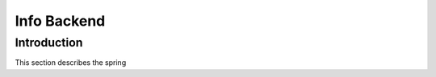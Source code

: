 Info Backend
+++++++++++++++++++++

Introduction
=====================
This section describes the spring